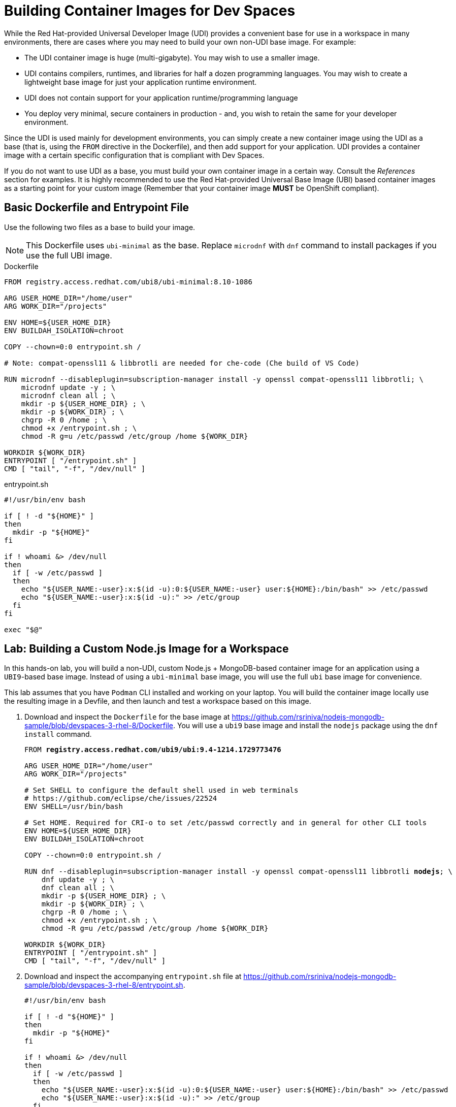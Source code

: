 = Building Container Images for Dev Spaces
:navtitle: Workspace Container Images

While the Red Hat-provided Universal Developer Image (UDI) provides a convenient base for use in a workspace in many environments, there are cases where you may need to build your own non-UDI base image. For example:

* The UDI container image is huge (multi-gigabyte). You may wish to use a smaller image.
* UDI contains compilers, runtimes, and libraries for half a dozen programming languages. You may wish to create a lightweight base image for just your application runtime environment.
* UDI does not contain support for your application runtime/programming language
* You deploy very minimal, secure containers in production - and, you wish to retain the same for your developer environment.

Since the UDI is used mainly for development environments, you can simply create a new container image using the UDI as a base (that is, using the `FROM` directive in the Dockerfile), and then add support for your application. UDI provides a container image with a certain specific configuration that is compliant with Dev Spaces.

If you do not want to use UDI as a base, you must build your own container image in a certain way. Consult the _References_ section for examples. It is highly recommended to use the Red Hat-provided Universal Base Image (UBI) based container images as a starting point for your custom image (Remember that your container image *MUST* be OpenShift compliant).

== Basic Dockerfile and Entrypoint File

Use the following two files as a base to build your image.

NOTE: This Dockerfile uses `ubi-minimal` as the base. Replace `microdnf` with `dnf` command to install packages if you use the full UBI image.

.Dockerfile
[source,Dockerfile,subs=+quotes]
----
FROM registry.access.redhat.com/ubi8/ubi-minimal:8.10-1086

ARG USER_HOME_DIR="/home/user"
ARG WORK_DIR="/projects"

ENV HOME=${USER_HOME_DIR}
ENV BUILDAH_ISOLATION=chroot

COPY --chown=0:0 entrypoint.sh /

# Note: compat-openssl11 & libbrotli are needed for che-code (Che build of VS Code)

RUN microdnf --disableplugin=subscription-manager install -y openssl compat-openssl11 libbrotli; \
    microdnf update -y ; \
    microdnf clean all ; \
    mkdir -p ${USER_HOME_DIR} ; \
    mkdir -p ${WORK_DIR} ; \
    chgrp -R 0 /home ; \
    chmod +x /entrypoint.sh ; \
    chmod -R g=u /etc/passwd /etc/group /home ${WORK_DIR}

WORKDIR ${WORK_DIR}
ENTRYPOINT [ "/entrypoint.sh" ]
CMD [ "tail", "-f", "/dev/null" ]
----

.entrypoint.sh
[source,bash,subs=+quotes]
----
#!/usr/bin/env bash

if [ ! -d "${HOME}" ]
then
  mkdir -p "${HOME}"
fi

if ! whoami &> /dev/null
then
  if [ -w /etc/passwd ]
  then
    echo "${USER_NAME:-user}:x:$(id -u):0:${USER_NAME:-user} user:${HOME}:/bin/bash" >> /etc/passwd
    echo "${USER_NAME:-user}:x:$(id -u):" >> /etc/group
  fi
fi

exec "$@"
----

== Lab: Building a Custom Node.js Image for a Workspace

In this hands-on lab, you will build a non-UDI, custom Node.js + MongoDB-based container image for an application using a `UBI9`-based base image. Instead of using a `ubi-minimal` base image, you will use the full `ubi` base image for convenience.

This lab assumes that you have `Podman` CLI installed and working on your laptop. You will build the container image locally use the resulting image in a Devfile, and then launch and test a workspace based on this image.

. Download and inspect the `Dockerfile` for the base image at https://github.com/rsriniva/nodejs-mongodb-sample/blob/devspaces-3-rhel-8/Dockerfile. You will use a `ubi9` base image and install the `nodejs` package using the `dnf install` command.
+
[source,Dockerfile,subs=+quotes]
----
FROM *registry.access.redhat.com/ubi9/ubi:9.4-1214.1729773476*

ARG USER_HOME_DIR="/home/user"
ARG WORK_DIR="/projects"

# Set SHELL to configure the default shell used in web terminals
# https://github.com/eclipse/che/issues/22524
ENV SHELL=/usr/bin/bash

# Set HOME. Required for CRI-o to set /etc/passwd correctly and in general for other CLI tools
ENV HOME=${USER_HOME_DIR}
ENV BUILDAH_ISOLATION=chroot

COPY --chown=0:0 entrypoint.sh /

RUN dnf --disableplugin=subscription-manager install -y openssl compat-openssl11 libbrotli *nodejs*; \
    dnf update -y ; \
    dnf clean all ; \
    mkdir -p ${USER_HOME_DIR} ; \
    mkdir -p ${WORK_DIR} ; \
    chgrp -R 0 /home ; \
    chmod +x /entrypoint.sh ; \
    chmod -R g=u /etc/passwd /etc/group /home ${WORK_DIR}

WORKDIR ${WORK_DIR}
ENTRYPOINT [ "/entrypoint.sh" ]
CMD [ "tail", "-f", "/dev/null" ]
----

. Download and inspect the accompanying `entrypoint.sh` file at https://github.com/rsriniva/nodejs-mongodb-sample/blob/devspaces-3-rhel-8/entrypoint.sh.
+
[source,bash,subs=+quotes]
----
#!/usr/bin/env bash

if [ ! -d "${HOME}" ]
then
  mkdir -p "${HOME}"
fi

if ! whoami &> /dev/null
then
  if [ -w /etc/passwd ]
  then
    echo "${USER_NAME:-user}:x:$(id -u):0:${USER_NAME:-user} user:${HOME}:/bin/bash" >> /etc/passwd
    echo "${USER_NAME:-user}:x:$(id -u):" >> /etc/group
  fi
fi

exec "$@"
----

. Build the container image using the `podman` command
+
[source,bash,subs=+quotes]
----
$ *podman build --platform linux/amd64 \
  -t quay.io/<your_quay_username>/devspaces-ubi9-nodejs .*
_STEP 1/11: FROM registry.access.redhat.com/ubi9/ubi:9.4-1214.1729773476
Trying to pull registry.access.redhat.com/ubi9/ubi:9.4-1214.1729773476...
...
STEP 2/11: ARG USER_HOME_DIR="/home/user"
--> 3f13beb185fe
STEP 3/11: ARG WORK_DIR="/projects"
--> c0da750f3117
STEP 4/11: ENV SHELL=/usr/bin/bash
--> 1da6d0486920
STEP 5/11: ENV HOME=${USER_HOME_DIR}
--> 1b46c2855991
STEP 6/11: ENV BUILDAH_ISOLATION=chroot
--> 8402fc79c6bc
STEP 7/11: COPY --chown=0:0 entrypoint.sh /
--> 5dc9b92cfb47
STEP 8/11: RUN dnf --disableplugin=subscription-manager 
install -y openssl compat-openssl11 libbrotli nodejs...
Dependencies resolved.
...

Installed:
  compat-openssl11-1:1.1.1k-4.el9_0.x86_64
  libbrotli-1.0.9-6.el9.x86_64
  nodejs-1:16.20.2-8.el9_4.x86_64
  nodejs-docs-1:16.20.2-8.el9_4.noarch
  nodejs-full-i18n-1:16.20.2-8.el9_4.x86_64
  nodejs-libs-1:16.20.2-8.el9_4.x86_64
  npm-1:8.19.4-1.16.20.2.8.el9_4.x86_64

Complete!
...
STEP 9/11: WORKDIR ${WORK_DIR}
--> 16f122c900fc
STEP 10/11: ENTRYPOINT [ "/entrypoint.sh" ]
--> 2424051f7dfe
STEP 11/11: CMD [ "tail", "-f", "/dev/null" ]
COMMIT quay.io/rsriniva/devspaces-ubi9-nodejs
--> 9813c7851f9a
Successfully tagged quay.io/<your_quay_username>/devspaces-ubi9-nodejs:latest_
...
----

. If you have a Quay.io account, you can tag your locally built container image and push it to Quay.io. Otherwise, you can use the pre-built container image at https://quay.io/repository/rsriniva/devspaces-ubi9-nodejs in your devfile.

. Inspect the devfile for the application at https://github.com/rsriniva/nodejs-mongodb-sample/blob/devspaces-3-rhel-8/devfile.yaml. It consists of two container images - the custom Node.js one you built, and a MongoDB image which is used to store application data. You can clone this repository to your own GitHub account if you wish. If you pushed your own custom image to Quay.io, edit the devfile and replace the `components.container.image` attribute and point it to our image.

. Log in to Dev Spaces as `user1`. Copy the GitHub URL of the application in the `Git repo URL` field, and click `Create & Open`.

. Wait for the workspace to start. If you see an error about post start-up hooks, it means your `Dockerfile` is incorrect and does not conform to what Dev Spaces expects. Review and fix the issues in the Dockerfile and rebuild your image.

. Open the `Tasks` menu in VS Code, and run the `devfile: Run the Application` task to start the application. 
+
image::run-nodejs-mongo-app.png[title=Run Node.js/MongoDB App]

. You will see a pop-up in the bottom right corner about allowing traffic to port `8080`. Click `Yes` to allow and click `Open in New Tab` to view the application

. Enter some messages in the `GuestBook` application and verify that your messages are rendered correctly in the application.
+
image::guestbook-app.png[title=GuestBook App]

== References

* https://github.com/devfile/cloud-dev-images[Dockerfile samples for Dev Spaces^]
* https://docs.openshift.com/container-platform/4.16/openshift_images/create-images.html#images-create-guide-openshift_create-images[Openshift Container Platform guidelines^]